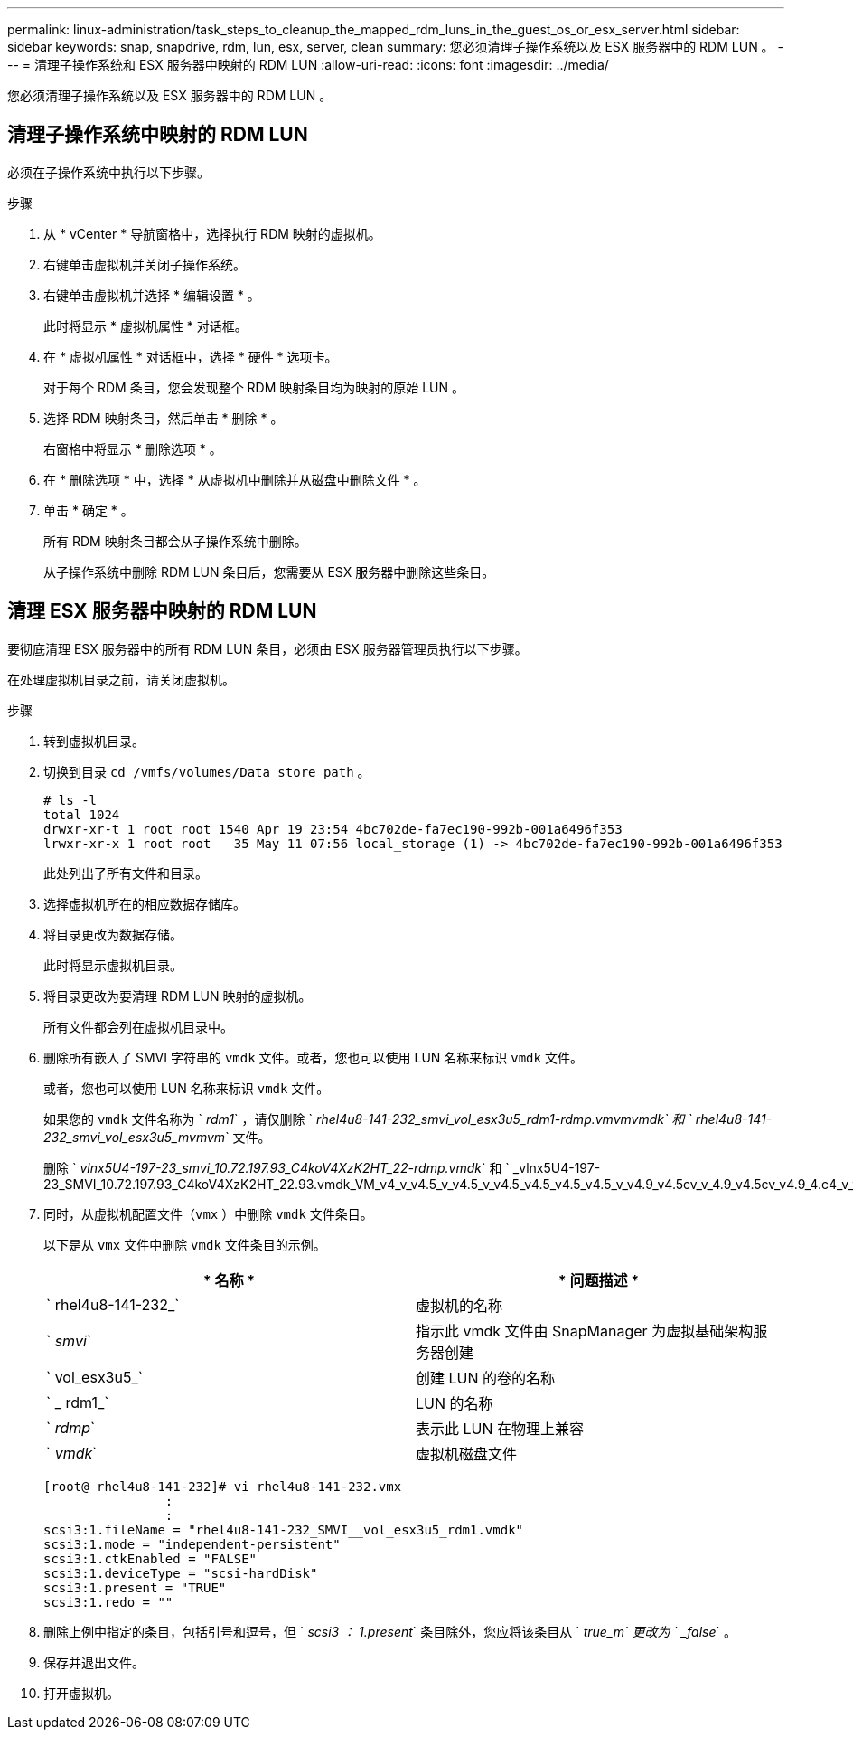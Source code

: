 ---
permalink: linux-administration/task_steps_to_cleanup_the_mapped_rdm_luns_in_the_guest_os_or_esx_server.html 
sidebar: sidebar 
keywords: snap, snapdrive, rdm, lun, esx, server, clean 
summary: 您必须清理子操作系统以及 ESX 服务器中的 RDM LUN 。 
---
= 清理子操作系统和 ESX 服务器中映射的 RDM LUN
:allow-uri-read: 
:icons: font
:imagesdir: ../media/


[role="lead"]
您必须清理子操作系统以及 ESX 服务器中的 RDM LUN 。



== 清理子操作系统中映射的 RDM LUN

[role="lead"]
必须在子操作系统中执行以下步骤。

.步骤
. 从 * vCenter * 导航窗格中，选择执行 RDM 映射的虚拟机。
. 右键单击虚拟机并关闭子操作系统。
. 右键单击虚拟机并选择 * 编辑设置 * 。
+
此时将显示 * 虚拟机属性 * 对话框。

. 在 * 虚拟机属性 * 对话框中，选择 * 硬件 * 选项卡。
+
对于每个 RDM 条目，您会发现整个 RDM 映射条目均为映射的原始 LUN 。

. 选择 RDM 映射条目，然后单击 * 删除 * 。
+
右窗格中将显示 * 删除选项 * 。

. 在 * 删除选项 * 中，选择 * 从虚拟机中删除并从磁盘中删除文件 * 。
. 单击 * 确定 * 。
+
所有 RDM 映射条目都会从子操作系统中删除。

+
从子操作系统中删除 RDM LUN 条目后，您需要从 ESX 服务器中删除这些条目。





== 清理 ESX 服务器中映射的 RDM LUN

[role="lead"]
要彻底清理 ESX 服务器中的所有 RDM LUN 条目，必须由 ESX 服务器管理员执行以下步骤。

在处理虚拟机目录之前，请关闭虚拟机。

.步骤
. 转到虚拟机目录。
. 切换到目录 `cd /vmfs/volumes/Data store path` 。
+
[listing]
----
# ls -l
total 1024
drwxr-xr-t 1 root root 1540 Apr 19 23:54 4bc702de-fa7ec190-992b-001a6496f353
lrwxr-xr-x 1 root root   35 May 11 07:56 local_storage (1) -> 4bc702de-fa7ec190-992b-001a6496f353
----
+
此处列出了所有文件和目录。

. 选择虚拟机所在的相应数据存储库。
. 将目录更改为数据存储。
+
此时将显示虚拟机目录。

. 将目录更改为要清理 RDM LUN 映射的虚拟机。
+
所有文件都会列在虚拟机目录中。

. 删除所有嵌入了 SMVI 字符串的 `vmdk` 文件。或者，您也可以使用 LUN 名称来标识 `vmdk` 文件。
+
或者，您也可以使用 LUN 名称来标识 `vmdk` 文件。

+
如果您的 `vmdk` 文件名称为 ` _rdm1_` ，请仅删除 ` _rhel4u8-141-232_smvi_vol_esx3u5_rdm1-rdmp.vmvmvmdk` 和 ` rhel4u8-141-232_smvi_vol_esx3u5_mvmvm_` 文件。

+
删除 ` _vlnx5U4-197-23_smvi_10.72.197.93_C4koV4XzK2HT_22-rdmp.vmdk_` 和 ` _vlnx5U4-197-23_SMVI_10.72.197.93_C4koV4XzK2HT_22.93.vmdk_VM_v4_v_v4.5_v_v4.5_v_v4.5_v4.5_v4.5_v4.5_v_v4.9_v4.5cv_v_4.9_v4.5cv_v4.9_4.c4_v_v4.v_4.`

. 同时，从虚拟机配置文件（`vmx` ）中删除 `vmdk` 文件条目。
+
以下是从 `vmx` 文件中删除 `vmdk` 文件条目的示例。

+
|===
| * 名称 * | * 问题描述 * 


 a| 
` rhel4u8-141-232_`
 a| 
虚拟机的名称



 a| 
` _smvi_`
 a| 
指示此 vmdk 文件由 SnapManager 为虚拟基础架构服务器创建



 a| 
` vol_esx3u5_`
 a| 
创建 LUN 的卷的名称



 a| 
` _ rdm1_`
 a| 
LUN 的名称



 a| 
` _rdmp_`
 a| 
表示此 LUN 在物理上兼容



 a| 
` _vmdk_`
 a| 
虚拟机磁盘文件

|===
+
[listing]
----
[root@ rhel4u8-141-232]# vi rhel4u8-141-232.vmx
		:
		:
scsi3:1.fileName = "rhel4u8-141-232_SMVI__vol_esx3u5_rdm1.vmdk"
scsi3:1.mode = "independent-persistent"
scsi3:1.ctkEnabled = "FALSE"
scsi3:1.deviceType = "scsi-hardDisk"
scsi3:1.present = "TRUE"
scsi3:1.redo = ""
----
. 删除上例中指定的条目，包括引号和逗号，但 ` _scsi3 ： 1.present_` 条目除外，您应将该条目从 ` _true_m` 更改为 ` _false_` 。
. 保存并退出文件。
. 打开虚拟机。

